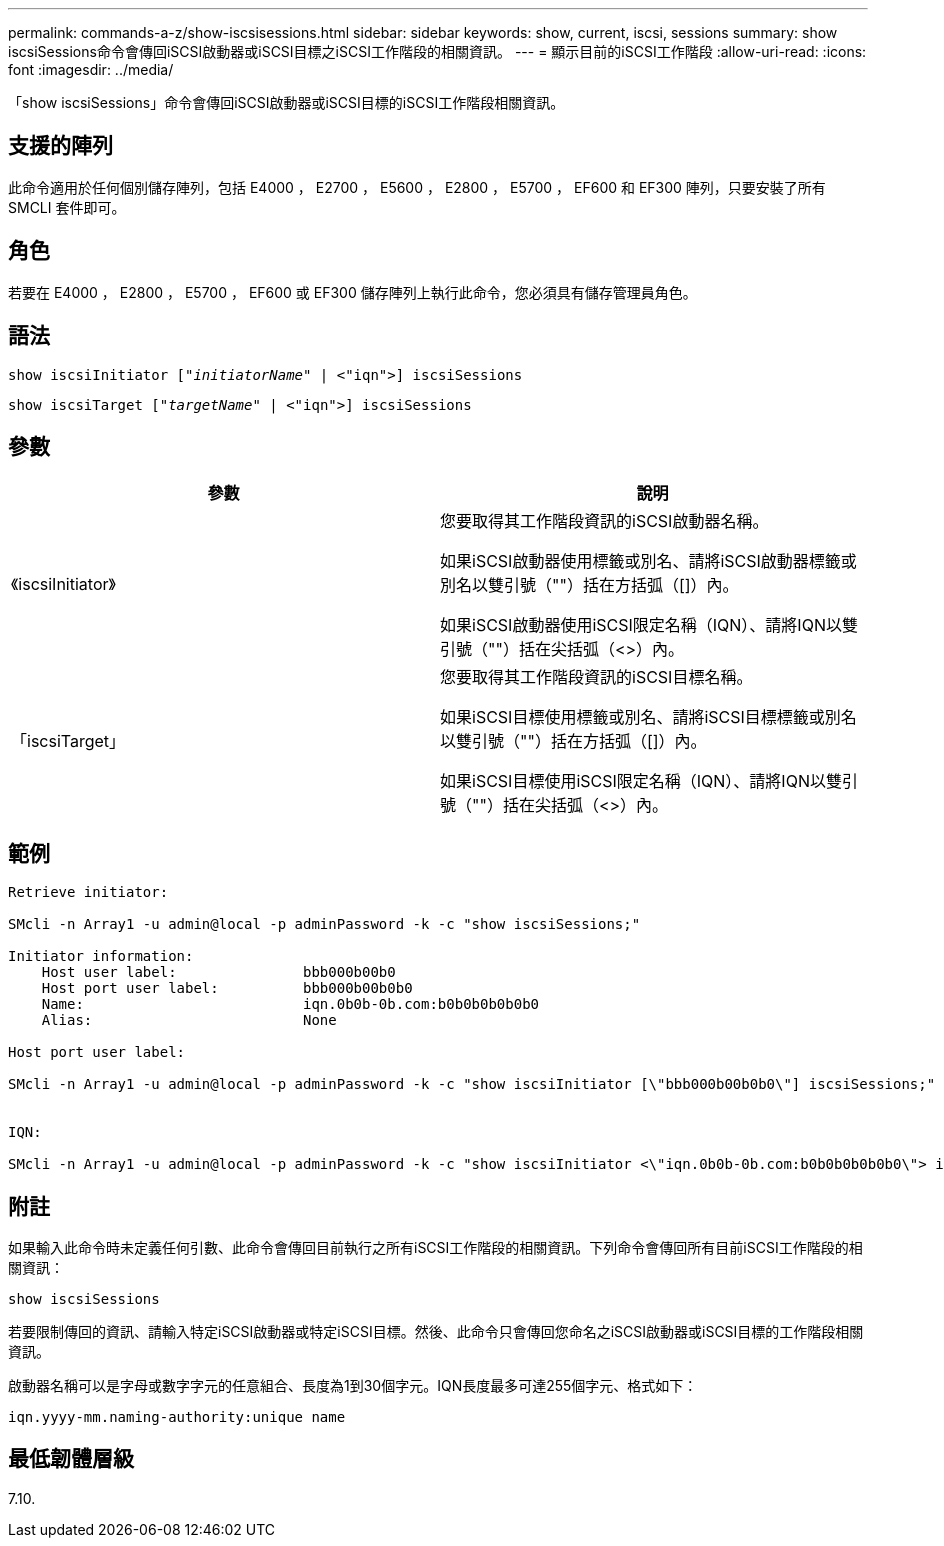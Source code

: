 ---
permalink: commands-a-z/show-iscsisessions.html 
sidebar: sidebar 
keywords: show, current, iscsi, sessions 
summary: show iscsiSessions命令會傳回iSCSI啟動器或iSCSI目標之iSCSI工作階段的相關資訊。 
---
= 顯示目前的iSCSI工作階段
:allow-uri-read: 
:icons: font
:imagesdir: ../media/


[role="lead"]
「show iscsiSessions」命令會傳回iSCSI啟動器或iSCSI目標的iSCSI工作階段相關資訊。



== 支援的陣列

此命令適用於任何個別儲存陣列，包括 E4000 ， E2700 ， E5600 ， E2800 ， E5700 ， EF600 和 EF300 陣列，只要安裝了所有 SMCLI 套件即可。



== 角色

若要在 E4000 ， E2800 ， E5700 ， EF600 或 EF300 儲存陣列上執行此命令，您必須具有儲存管理員角色。



== 語法

[source, cli, subs="+macros"]
----
show iscsiInitiator pass:quotes[["_initiatorName_"] | <"iqn">] iscsiSessions
----
[source, cli, subs="+macros"]
----
show iscsiTarget pass:quotes[["_targetName_"] | <"iqn">] iscsiSessions
----


== 參數

[cols="2*"]
|===
| 參數 | 說明 


 a| 
《iscsiInitiator》
 a| 
您要取得其工作階段資訊的iSCSI啟動器名稱。

如果iSCSI啟動器使用標籤或別名、請將iSCSI啟動器標籤或別名以雙引號（""）括在方括弧（[]）內。

如果iSCSI啟動器使用iSCSI限定名稱（IQN）、請將IQN以雙引號（""）括在尖括弧（<>）內。



 a| 
「iscsiTarget」
 a| 
您要取得其工作階段資訊的iSCSI目標名稱。

如果iSCSI目標使用標籤或別名、請將iSCSI目標標籤或別名以雙引號（""）括在方括弧（[]）內。

如果iSCSI目標使用iSCSI限定名稱（IQN）、請將IQN以雙引號（""）括在尖括弧（<>）內。

|===


== 範例

[listing]
----
Retrieve initiator:

SMcli -n Array1 -u admin@local -p adminPassword -k -c "show iscsiSessions;"

Initiator information:
    Host user label:               bbb000b00b0
    Host port user label:          bbb000b00b0b0
    Name:                          iqn.0b0b-0b.com:b0b0b0b0b0b0
    Alias:                         None

Host port user label:

SMcli -n Array1 -u admin@local -p adminPassword -k -c "show iscsiInitiator [\"bbb000b00b0b0\"] iscsiSessions;"


IQN:

SMcli -n Array1 -u admin@local -p adminPassword -k -c "show iscsiInitiator <\"iqn.0b0b-0b.com:b0b0b0b0b0b0\"> iscsiSessions;"
----


== 附註

如果輸入此命令時未定義任何引數、此命令會傳回目前執行之所有iSCSI工作階段的相關資訊。下列命令會傳回所有目前iSCSI工作階段的相關資訊：

[listing]
----
show iscsiSessions
----
若要限制傳回的資訊、請輸入特定iSCSI啟動器或特定iSCSI目標。然後、此命令只會傳回您命名之iSCSI啟動器或iSCSI目標的工作階段相關資訊。

啟動器名稱可以是字母或數字字元的任意組合、長度為1到30個字元。IQN長度最多可達255個字元、格式如下：

[listing]
----
iqn.yyyy-mm.naming-authority:unique name
----


== 最低韌體層級

7.10.
